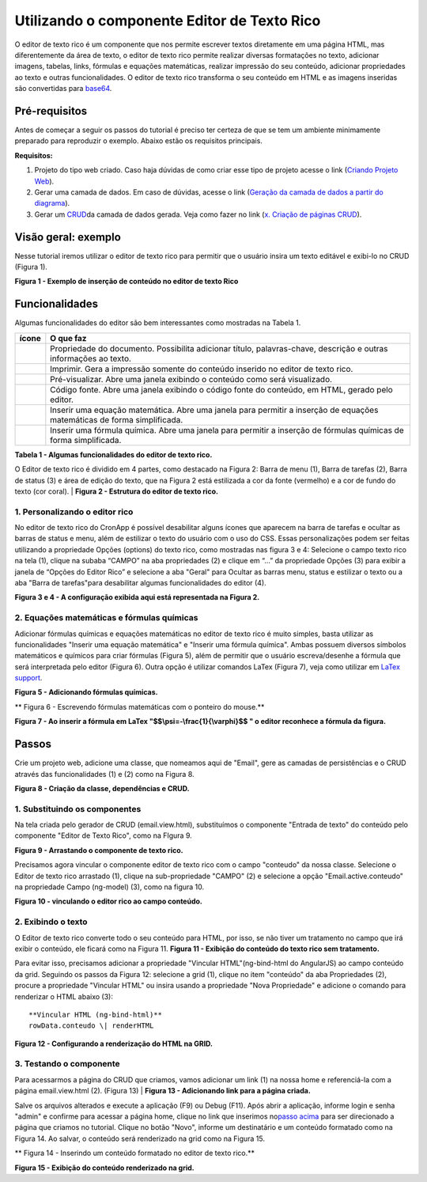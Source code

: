 Utilizando o componente Editor de Texto Rico
============================================

O editor de texto rico é um componente que nos permite escrever textos diretamente em uma página HTML, mas diferentemente da área de texto, o editor de texto rico permite realizar diversas formatações no texto, adicionar imagens, tabelas, links, fórmulas e equações matemáticas, realizar impressão do seu conteúdo, adicionar propriedades ao texto e outras funcionalidades.
O editor de texto rico transforma o seu conteúdo em HTML e as imagens inseridas são convertidas para \ `base64 <https://pt.wikipedia.org/wiki/Base64>`__.

Pré-requisitos
--------------

Antes de começar a seguir os passos do tutorial é preciso ter certeza de que se tem um ambiente minimamente preparado para reproduzir o exemplo. Abaixo estão os requisitos principais.

**Requisitos:**

1. Projeto do tipo web criado. Caso haja dúvidas de como criar esse tipo de projeto acesse o link (`Criando Projeto Web <https://docs.cronapp.io/display/CRON2/Criando+Projeto+Web>`__).
2. Gerar uma camada de dados. Em caso de dúvidas, acesse o link (`Geração da camada de dados a partir do diagrama <file:///C:\pages\viewpage.action%3fpageId=26019420>`__).
3. Gerar um `CRUD <https://pt.wikipedia.org/wiki/CRUD>`__\ da camada de dados gerada. Veja como fazer no link (`x. Criação de páginas CRUD <file:///C:\pages\viewpage.action%3fpageId=26019350>`__).

Visão geral: exemplo
--------------------

Nesse tutorial iremos utilizar o editor de texto rico para permitir que o usuário insira um texto editável e exibi-lo no CRUD (Figura 1).

| |image0|
**Figura 1 - Exemplo de inserção de conteúdo no editor de texto Rico**

Funcionalidades
---------------

Algumas funcionalidades do editor são bem interessantes como mostradas na Tabela 1.

+-------------+---------------------------------------------------------------------------------------------------------------------------+
| **ícone**   | **O que faz**                                                                                                             |
+=============+===========================================================================================================================+
| |image1|    | Propriedade do documento. Possibilita adicionar título, palavras-chave, descrição e outras informações ao texto.          |
+-------------+---------------------------------------------------------------------------------------------------------------------------+
| |image2|    | Imprimir. Gera a impressão somente do conteúdo inserido no editor de texto rico.                                          |
+-------------+---------------------------------------------------------------------------------------------------------------------------+
| |image3|    | Pré-visualizar. Abre uma janela exibindo o conteúdo como será visualizado.                                                |
+-------------+---------------------------------------------------------------------------------------------------------------------------+
| |image4|    | Código fonte. Abre uma janela exibindo o código fonte do conteúdo, em HTML, gerado pelo editor.                           |
+-------------+---------------------------------------------------------------------------------------------------------------------------+
| |image5|    | Inserir uma equação matemática. Abre uma janela para permitir a inserção de equações matemáticas de forma simplificada.   |
+-------------+---------------------------------------------------------------------------------------------------------------------------+
| |image6|    | Inserir uma fórmula química. Abre uma janela para permitir a inserção de fórmulas químicas de forma simplificada.         |
+-------------+---------------------------------------------------------------------------------------------------------------------------+
**Tabela 1 - Algumas funcionalidades do editor de texto rico.**

O Editor de texto rico é dividido em 4 partes, como destacado na Figura 2: Barra de menu (1), Barra de tarefas (2), Barra de status (3) e área de edição do texto, que na Figura 2 está estilizada a cor da fonte (vermelho) e a cor de fundo do texto (cor coral). 
| |image7|
**Figura 2 - Estrutura do editor de texto rico.**

1. Personalizando o editor rico
~~~~~~~~~~~~~~~~~~~~~~~~~~~~~~~

No editor de texto rico do CronApp é possível desabilitar alguns ícones que aparecem na barra de tarefas e ocultar as barras de status e menu, além de estilizar o texto do usuário com o uso do CSS.
Essas personalizações podem ser feitas utilizando a propriedade Opções (options) do texto rico, como mostradas nas figura 3 e 4: Selecione o campo texto rico na tela (1), clique na subaba “CAMPO” na aba propriedades (2) e clique em “…” da propriedade Opções (3) para exibir a janela de “Opções do Editor Rico” e selecione a aba "Geral" para Ocultar as barras menu, status e estilizar o texto ou a aba "Barra de tarefas"para desabilitar algumas funcionalidades do editor (4).


| |image8|

| |image9|


**Figura 3 e 4 - A configuração exibida aqui está representada na Figura 2.**

2. Equações matemáticas e fórmulas químicas
~~~~~~~~~~~~~~~~~~~~~~~~~~~~~~~~~~~~~~~~~~~

Adicionar fórmulas químicas e equações matemáticas no editor de texto rico é muito simples, basta utilizar as funcionalidades "Inserir uma equação matemática" e "Inserir uma fórmula química". Ambas possuem diversos símbolos matemáticos e químicos para criar fórmulas (Figura 5), além de permitir que o usuário escreva/desenhe a fórmula que será interpretada pelo editor (Figura 6). Outra opção é utilizar comandos LaTex (Figura 7), veja como utilizar em \ `LaTex support <http://docs.wiris.com/en/mathtype/mathtype_web/latex-support>`__. 
 

| |image10|
**Figura 5 - Adicionando fórmulas químicas.**

| |image11|
** Figura 6 - Escrevendo fórmulas matemáticas com o ponteiro do mouse.**

| |image12| 
**Figura 7 - Ao inserir a fórmula em LaTex "$$\\psi=-\\frac{1}{\\varphi}$$ " o editor reconhece a fórmula da figura.**

Passos
------

Crie um projeto web, adicione uma classe, que nomeamos aqui de "Email", gere as camadas de persistências e o CRUD através das funcionalidades (1) e (2) como na Figura 8.

| |image13|
**Figura 8 - Criação da classe, dependências e CRUD.**

1. Substituindo os componentes
~~~~~~~~~~~~~~~~~~~~~~~~~~~~~~

Na tela criada pelo gerador de CRUD (email.view.html), substituímos o componente "Entrada de texto" do conteúdo pelo componente "Editor de Texto Rico", como na FIgura 9.

| |image14|
**Figura 9 - Arrastando o componente de texto rico.**

Precisamos agora vincular o componente editor de texto rico com o campo "conteudo" da nossa classe. Selecione o Editor de texto rico arrastado (1), clique na sub-propriedade "CAMPO" (2) e selecione a opção "Email.active.conteudo" na propriedade Campo (ng-model) (3), como na figura 10.

| |image15|
**Figura 10 - vinculando o editor rico ao campo conteúdo.**

2. Exibindo o texto
~~~~~~~~~~~~~~~~~~~

O Editor de texto rico converte todo o seu conteúdo para HTML, por isso, se não tiver um tratamento no campo que irá exibir o conteúdo, ele ficará como na Figura 11.
|image16|\ **Figura 11 - Exibição do conteúdo do texto rico sem tratamento.**
 

Para evitar isso, precisamos adicionar a propriedade "Vincular HTML"(ng-bind-html do AngularJS) ao campo conteúdo da grid. Seguindo os passos da Figura 12: selecione a grid (1), clique no item "conteúdo" da aba Propriedades (2), procure a propriedade "Vincular HTML" ou insira usando a propriedade "Nova Propriedade" e adicione o comando para renderizar o HTML abaixo (3)::

   **Vincular HTML (ng-bind-html)**
   rowData.conteudo \| renderHTML

| |image17|
**Figura 12 - Configurando a renderização do HTML na GRID.**

3. Testando o componente
~~~~~~~~~~~~~~~~~~~~~~~~

Para acessarmos a página do CRUD que criamos, vamos adicionar um link (1) na nossa home e referenciá-la com a página email.view.html (2). (Figura 13)
| |image18|
**Figura 13 - Adicionando link para a página criada.**

 
Salve os arquivos alterados e execute a aplicação (F9) ou Debug (F11). Após abrir a aplicação, informe login e senha "admin" e confirme para acessar a página home, clique no link que inserimos no\ `passo acima <#UtilizandoocomponenteEditordeTextoRico->`__ para ser direcionado a página que criamos no tutorial.
Clique no botão "Novo", informe um destinatário e um conteúdo formatado como na Figura 14. Ao salvar, o conteúdo será renderizado na grid como na Figura 15.
 

| |image19| 
** Figura 14 - Inserindo um conteúdo formatado no editor de texto rico.**

| |image20|
**Figura 15 - Exibição do conteúdo renderizado na grid.**


.. |image0| image:: media/image1.jpg
   :width: 4.87500in
   :height: 3.37500in
.. |image1| image:: media/image2.jpg
   :width: 0.23958in
   :height: 0.22917in
.. |image2| image:: media/image3.jpg
   :width: 0.25000in
   :height: 0.22917in
.. |image3| image:: media/image4.jpg
   :width: 0.27083in
   :height: 0.22917in
.. |image4| image:: media/image5.jpg
   :width: 0.25000in
   :height: 0.22917in
.. |image5| image:: media/image6.jpg
   :width: 0.25000in
   :height: 0.23958in
.. |image6| image:: media/image7.jpg
   :width: 0.23958in
   :height: 0.23958in
.. |image7| image:: media/image8.jpg
   :width: 4.87500in
   :height: 2.37500in
.. |image8| image:: media/image9.jpg
   :width: 4.87500in
   :height: 5.58333in
.. |image9| image:: media/image10.jpg
   :width: 4.87500in
   :height: 5.58333in
.. |image10| image:: media/image11.jpg
   :width: 4.87500in
   :height: 2.82292in
.. |image11| image:: media/image12.jpg
   :width: 4.87500in
   :height: 2.80208in
.. |image12| image:: media/image13.jpg
   :width: 4.87500in
   :height: 2.80208in
.. |image13| image:: media/image14.jpg
   :width: 2.27083in
   :height: 2.51042in
.. |image14| image:: media/image15.jpg
   :width: 4.87500in
   :height: 3.18750in
.. |image15| image:: media/image16.jpg
   :width: 4.87500in
   :height: 2.22917in
.. |image16| image:: media/image17.jpg
   :width: 4.65625in
   :height: 2.72917in
.. |image17| image:: media/image18.jpg
   :width: 4.87500in
   :height: 2.65625in
.. |image18| image:: media/image19.jpg
   :width: 4.87500in
   :height: 2.30208in
.. |image19| image:: media/image20.jpg
   :width: 4.87500in
   :height: 4.32292in
.. |image20| image:: media/image21.jpg
   :width: 4.87500in
   :height: 3.20833in
